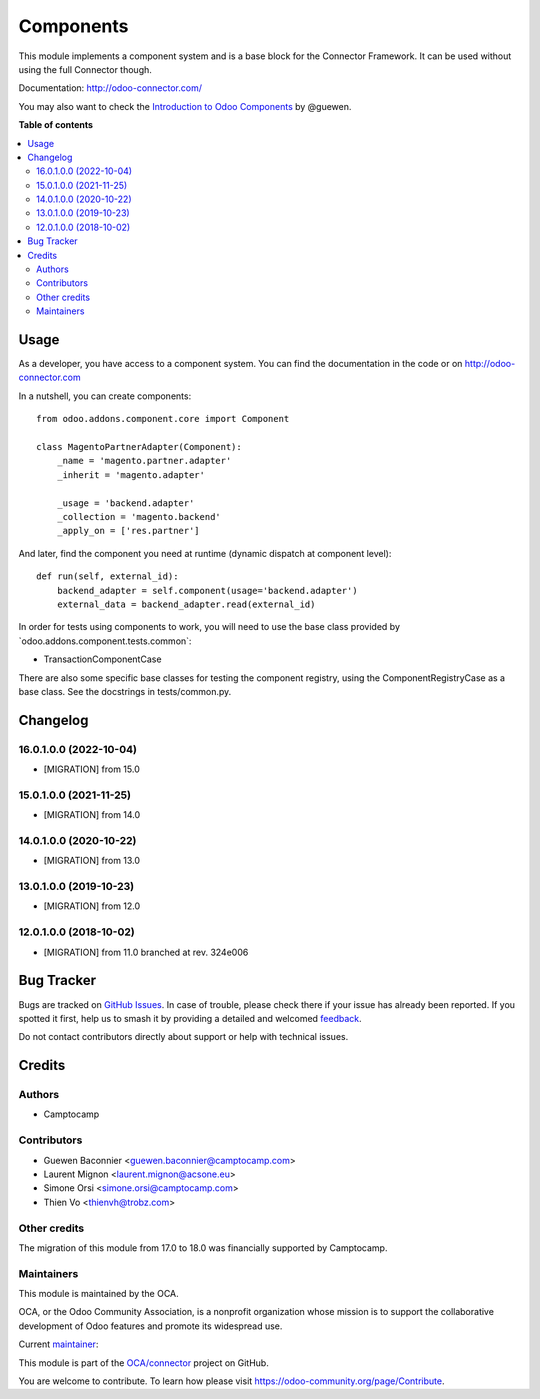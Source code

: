 ==========
Components
==========

.. 
   !!!!!!!!!!!!!!!!!!!!!!!!!!!!!!!!!!!!!!!!!!!!!!!!!!!!
   !! This file is generated by oca-gen-addon-readme !!
   !! changes will be overwritten.                   !!
   !!!!!!!!!!!!!!!!!!!!!!!!!!!!!!!!!!!!!!!!!!!!!!!!!!!!
   !! source digest: sha256:a17ffda475316eda129ff24559c5cd3822c3698fa06e1f22e4e64e400a446e2a
   !!!!!!!!!!!!!!!!!!!!!!!!!!!!!!!!!!!!!!!!!!!!!!!!!!!!

.. |badge1| image:: https://img.shields.io/badge/maturity-Production%2FStable-green.png
    :target: https://odoo-community.org/page/development-status
    :alt: Production/Stable
.. |badge2| image:: https://img.shields.io/badge/licence-LGPL--3-blue.png
    :target: http://www.gnu.org/licenses/lgpl-3.0-standalone.html
    :alt: License: LGPL-3
.. |badge3| image:: https://img.shields.io/badge/github-OCA%2Fconnector-lightgray.png?logo=github
    :target: https://github.com/OCA/connector/tree/18.0/component
    :alt: OCA/connector
.. |badge4| image:: https://img.shields.io/badge/weblate-Translate%20me-F47D42.png
    :target: https://translation.odoo-community.org/projects/connector-18-0/connector-18-0-component
    :alt: Translate me on Weblate
.. |badge5| image:: https://img.shields.io/badge/runboat-Try%20me-875A7B.png
    :target: https://runboat.odoo-community.org/builds?repo=OCA/connector&target_branch=18.0
    :alt: Try me on Runboat

|badge1| |badge2| |badge3| |badge4| |badge5|

This module implements a component system and is a base block for the
Connector Framework. It can be used without using the full Connector
though.

Documentation: http://odoo-connector.com/

You may also want to check the `Introduction to Odoo
Components <https://dev.to/guewen/introduction-to-odoo-components-bn0>`__
by @guewen.

**Table of contents**

.. contents::
   :local:

Usage
=====

As a developer, you have access to a component system. You can find the
documentation in the code or on http://odoo-connector.com

In a nutshell, you can create components:

::

   from odoo.addons.component.core import Component

   class MagentoPartnerAdapter(Component):
       _name = 'magento.partner.adapter'
       _inherit = 'magento.adapter'

       _usage = 'backend.adapter'
       _collection = 'magento.backend'
       _apply_on = ['res.partner']

And later, find the component you need at runtime (dynamic dispatch at
component level):

::

   def run(self, external_id):
       backend_adapter = self.component(usage='backend.adapter')
       external_data = backend_adapter.read(external_id)

In order for tests using components to work, you will need to use the
base class provided by \`odoo.addons.component.tests.common\`:

-  TransactionComponentCase

There are also some specific base classes for testing the component
registry, using the ComponentRegistryCase as a base class. See the
docstrings in tests/common.py.

Changelog
=========

16.0.1.0.0 (2022-10-04)
-----------------------

-  [MIGRATION] from 15.0

15.0.1.0.0 (2021-11-25)
-----------------------

-  [MIGRATION] from 14.0

14.0.1.0.0 (2020-10-22)
-----------------------

-  [MIGRATION] from 13.0

13.0.1.0.0 (2019-10-23)
-----------------------

-  [MIGRATION] from 12.0

12.0.1.0.0 (2018-10-02)
-----------------------

-  [MIGRATION] from 11.0 branched at rev. 324e006

Bug Tracker
===========

Bugs are tracked on `GitHub Issues <https://github.com/OCA/connector/issues>`_.
In case of trouble, please check there if your issue has already been reported.
If you spotted it first, help us to smash it by providing a detailed and welcomed
`feedback <https://github.com/OCA/connector/issues/new?body=module:%20component%0Aversion:%2018.0%0A%0A**Steps%20to%20reproduce**%0A-%20...%0A%0A**Current%20behavior**%0A%0A**Expected%20behavior**>`_.

Do not contact contributors directly about support or help with technical issues.

Credits
=======

Authors
-------

* Camptocamp

Contributors
------------

-  Guewen Baconnier <guewen.baconnier@camptocamp.com>
-  Laurent Mignon <laurent.mignon@acsone.eu>
-  Simone Orsi <simone.orsi@camptocamp.com>
-  Thien Vo <thienvh@trobz.com>

Other credits
-------------

The migration of this module from 17.0 to 18.0 was financially supported
by Camptocamp.

Maintainers
-----------

This module is maintained by the OCA.

.. image:: https://odoo-community.org/logo.png
   :alt: Odoo Community Association
   :target: https://odoo-community.org

OCA, or the Odoo Community Association, is a nonprofit organization whose
mission is to support the collaborative development of Odoo features and
promote its widespread use.

.. |maintainer-guewen| image:: https://github.com/guewen.png?size=40px
    :target: https://github.com/guewen
    :alt: guewen

Current `maintainer <https://odoo-community.org/page/maintainer-role>`__:

|maintainer-guewen| 

This module is part of the `OCA/connector <https://github.com/OCA/connector/tree/18.0/component>`_ project on GitHub.

You are welcome to contribute. To learn how please visit https://odoo-community.org/page/Contribute.
